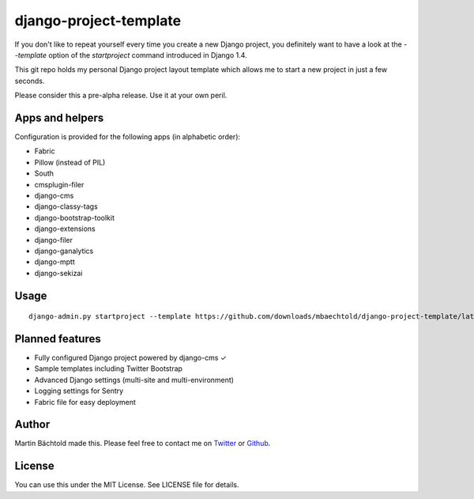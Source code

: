 django-project-template
=======================

If you don't like to repeat yourself every time you create a new Django project, you definitely want to have a look
at the `--template` option of the `startproject` command introduced in Django 1.4.

This git repo holds my personal Django project layout template which allows me to start a new project in just a few seconds.

Please consider this a pre-alpha release. Use it at your own peril.

Apps and helpers
----------------

Configuration is provided for the following apps (in alphabetic order):

* Fabric
* Pillow (instead of PIL)
* South
* cmsplugin-filer
* django-cms
* django-classy-tags
* django-bootstrap-toolkit
* django-extensions
* django-filer
* django-ganalytics
* django-mptt
* django-sekizai

Usage
-----

::

    django-admin.py startproject --template https://github.com/downloads/mbaechtold/django-project-template/latest.zip --extension py,md,gitignore,dist your_project_name


Planned features
----------------

* Fully configured Django project powered by django-cms ✓
* Sample templates including Twitter Bootstrap
* Advanced Django settings (multi-site and multi-environment)
* Logging settings for Sentry
* Fabric file for easy deployment

Author
------

Martin Bächtold made this. Please feel free to contact me on `Twitter <http://twitter.com/mbaechtold>`_ or
`Github <https://github.com/mbaechtold>`_.

License
-------

You can use this under the MIT License. See LICENSE file for details.